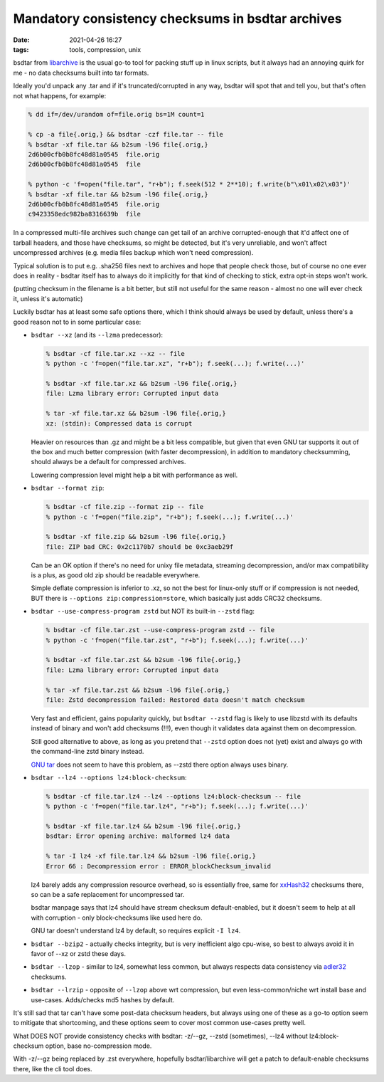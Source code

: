 Mandatory consistency checksums in bsdtar archives
##################################################

:date: 2021-04-26 16:27
:tags: tools, compression, unix


bsdtar from libarchive_ is the usual go-to tool for packing stuff up in linux
scripts, but it always had an annoying quirk for me - no data checksums built
into tar formats.

Ideally you'd unpack any .tar and if it's truncated/corrupted in any way, bsdtar
will spot that and tell you, but that's often not what happens, for example:

.. code-block:: console

  % dd if=/dev/urandom of=file.orig bs=1M count=1

  % cp -a file{.orig,} && bsdtar -czf file.tar -- file
  % bsdtar -xf file.tar && b2sum -l96 file{.orig,}
  2d6b00cfb0b8fc48d81a0545  file.orig
  2d6b00cfb0b8fc48d81a0545  file

  % python -c 'f=open("file.tar", "r+b"); f.seek(512 * 2**10); f.write(b"\x01\x02\x03")'
  % bsdtar -xf file.tar && b2sum -l96 file{.orig,}
  2d6b00cfb0b8fc48d81a0545  file.orig
  c9423358edc982ba8316639b  file

In a compressed multi-file archives such change can get tail of an archive
corrupted-enough that it'd affect one of tarball headers, and those have
checksums, so might be detected, but it's very unreliable, and won't affect
uncompressed archives (e.g. media files backup which won't need compression).

Typical solution is to put e.g. .sha256 files next to archives and hope that
people check those, but of course no one ever does in reality - bsdtar itself
has to always do it implicitly for that kind of checking to stick,
extra opt-in steps won't work.

(putting checksum in the filename is a bit better, but still not useful for the
same reason - almost no one will ever check it, unless it's automatic)

Luckily bsdtar has at least some safe options there, which I think should always
be used by default, unless there's a good reason not to in some particular case:

- ``bsdtar --xz`` (and its ``--lzma`` predecessor):

  .. code-block:: console

    % bsdtar -cf file.tar.xz --xz -- file
    % python -c 'f=open("file.tar.xz", "r+b"); f.seek(...); f.write(...)'

    % bsdtar -xf file.tar.xz && b2sum -l96 file{.orig,}
    file: Lzma library error: Corrupted input data

    % tar -xf file.tar.xz && b2sum -l96 file{.orig,}
    xz: (stdin): Compressed data is corrupt

  Heavier on resources than .gz and might be a bit less compatible, but given that even
  GNU tar supports it out of the box and much better compression (with faster decompression),
  in addition to mandatory checksumming, should always be a default for compressed archives.

  Lowering compression level might help a bit with performance as well.

- ``bsdtar --format zip``:

  .. code-block:: console

    % bsdtar -cf file.zip --format zip -- file
    % python -c 'f=open("file.zip", "r+b"); f.seek(...); f.write(...)'

    % bsdtar -xf file.zip && b2sum -l96 file{.orig,}
    file: ZIP bad CRC: 0x2c1170b7 should be 0xc3aeb29f

  Can be an OK option if there's no need for unixy file metadata, streaming decompression,
  and/or max compatibility is a plus, as good old zip should be readable everywhere.

  Simple deflate compression is inferior to .xz, so not the best for linux-only
  stuff or if compression is not needed, BUT there is ``--options zip:compression=store``,
  which basically just adds CRC32 checksums.

- ``bsdtar --use-compress-program zstd`` but NOT its built-in ``--zstd`` flag:

  .. code-block:: console

    % bsdtar -cf file.tar.zst --use-compress-program zstd -- file
    % python -c 'f=open("file.tar.zst", "r+b"); f.seek(...); f.write(...)'

    % bsdtar -xf file.tar.zst && b2sum -l96 file{.orig,}
    file: Lzma library error: Corrupted input data

    % tar -xf file.tar.zst && b2sum -l96 file{.orig,}
    file: Zstd decompression failed: Restored data doesn't match checksum

  Very fast and efficient, gains popularity quickly, but ``bsdtar --zstd`` flag
  is likely to use libzstd with its defaults instead of binary and won't add
  checksums (!!!), even though it validates data against them on decompression.

  Still good alternative to above, as long as you pretend that ``--zstd`` option
  does not (yet) exist and always go with the command-line zstd binary instead.

  `GNU tar`_ does not seem to have this problem, as --zstd there option always uses binary.

- ``bsdtar --lz4 --options lz4:block-checksum``:

  .. code-block:: console

    % bsdtar -cf file.tar.lz4 --lz4 --options lz4:block-checksum -- file
    % python -c 'f=open("file.tar.lz4", "r+b"); f.seek(...); f.write(...)'

    % bsdtar -xf file.tar.lz4 && b2sum -l96 file{.orig,}
    bsdtar: Error opening archive: malformed lz4 data

    % tar -I lz4 -xf file.tar.lz4 && b2sum -l96 file{.orig,}
    Error 66 : Decompression error : ERROR_blockChecksum_invalid

  lz4 barely adds any compression resource overhead, so is essentially free,
  same for xxHash32_ checksums there, so can be a safe replacement for uncompressed tar.

  bsdtar manpage says that lz4 should have stream checksum default-enabled,
  but it doesn't seem to help at all with corruption - only block-checksums
  like used here do.

  GNU tar doesn't understand lz4 by default, so requires explicit ``-I lz4``.

- ``bsdtar --bzip2`` - actually checks integrity, but is very inefficient algo
  cpu-wise, so best to always avoid it in favor of --xz or zstd these days.

- ``bsdtar --lzop`` - similar to lz4, somewhat less common,
  but always respects data consistency via adler32_ checksums.

- ``bsdtar --lrzip`` - opposite of ``--lzop`` above wrt compression, but even
  less-common/niche wrt install base and use-cases. Adds/checks md5 hashes by default.

It's still sad that tar can't have some post-data checksum headers, but always
using one of these as a go-to option seem to mitigate that shortcoming,
and these options seem to cover most common use-cases pretty well.

What DOES NOT provide consistency checks with bsdtar: -z/--gz, --zstd (sometimes),
--lz4 without lz4:block-checksum option, base no-compression mode.

With -z/--gz being replaced by .zst everywhere, hopefully bsdtar/libarchive
will get a patch to default-enable checksums there, like the cli tool does.


.. _libarchive: https://www.libarchive.org/
.. _xxHash32: https://github.com/Cyan4973/xxHash
.. _GNU tar: https://www.gnu.org/software/tar/
.. _adler32: https://en.wikipedia.org/wiki/Adler-32
